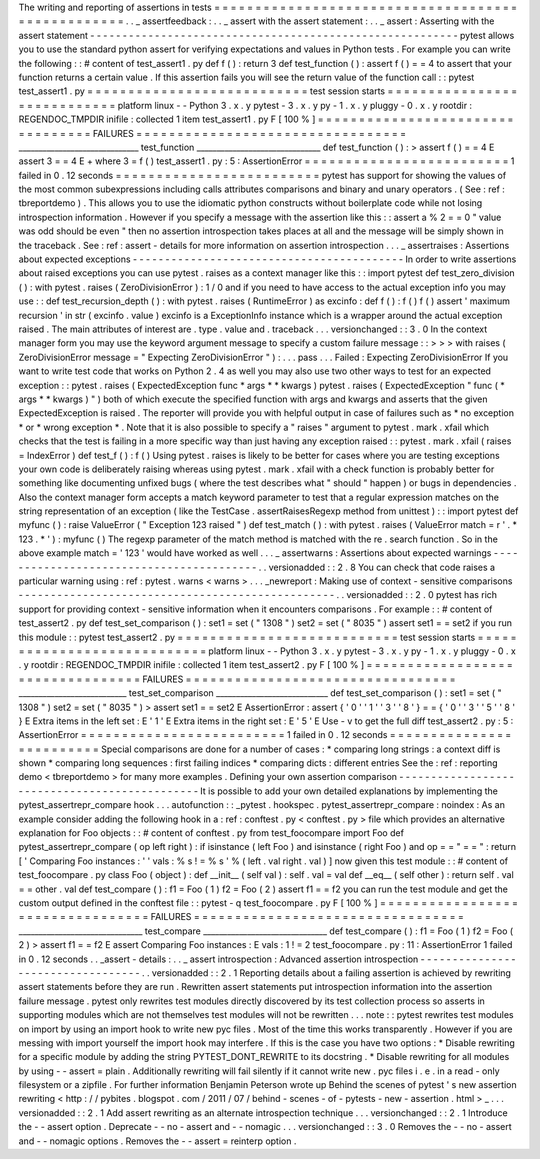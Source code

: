 The
writing
and
reporting
of
assertions
in
tests
=
=
=
=
=
=
=
=
=
=
=
=
=
=
=
=
=
=
=
=
=
=
=
=
=
=
=
=
=
=
=
=
=
=
=
=
=
=
=
=
=
=
=
=
=
=
=
=
=
=
.
.
_
assertfeedback
:
.
.
_
assert
with
the
assert
statement
:
.
.
_
assert
:
Asserting
with
the
assert
statement
-
-
-
-
-
-
-
-
-
-
-
-
-
-
-
-
-
-
-
-
-
-
-
-
-
-
-
-
-
-
-
-
-
-
-
-
-
-
-
-
-
-
-
-
-
-
-
-
-
-
-
-
-
-
-
-
-
pytest
allows
you
to
use
the
standard
python
assert
for
verifying
expectations
and
values
in
Python
tests
.
For
example
you
can
write
the
following
:
:
#
content
of
test_assert1
.
py
def
f
(
)
:
return
3
def
test_function
(
)
:
assert
f
(
)
=
=
4
to
assert
that
your
function
returns
a
certain
value
.
If
this
assertion
fails
you
will
see
the
return
value
of
the
function
call
:
:
pytest
test_assert1
.
py
=
=
=
=
=
=
=
=
=
=
=
=
=
=
=
=
=
=
=
=
=
=
=
=
=
=
=
test
session
starts
=
=
=
=
=
=
=
=
=
=
=
=
=
=
=
=
=
=
=
=
=
=
=
=
=
=
=
=
platform
linux
-
-
Python
3
.
x
.
y
pytest
-
3
.
x
.
y
py
-
1
.
x
.
y
pluggy
-
0
.
x
.
y
rootdir
:
REGENDOC_TMPDIR
inifile
:
collected
1
item
test_assert1
.
py
F
[
100
%
]
=
=
=
=
=
=
=
=
=
=
=
=
=
=
=
=
=
=
=
=
=
=
=
=
=
=
=
=
=
=
=
=
=
FAILURES
=
=
=
=
=
=
=
=
=
=
=
=
=
=
=
=
=
=
=
=
=
=
=
=
=
=
=
=
=
=
=
=
=
______________________________
test_function
_______________________________
def
test_function
(
)
:
>
assert
f
(
)
=
=
4
E
assert
3
=
=
4
E
+
where
3
=
f
(
)
test_assert1
.
py
:
5
:
AssertionError
=
=
=
=
=
=
=
=
=
=
=
=
=
=
=
=
=
=
=
=
=
=
=
=
=
1
failed
in
0
.
12
seconds
=
=
=
=
=
=
=
=
=
=
=
=
=
=
=
=
=
=
=
=
=
=
=
=
=
pytest
has
support
for
showing
the
values
of
the
most
common
subexpressions
including
calls
attributes
comparisons
and
binary
and
unary
operators
.
(
See
:
ref
:
tbreportdemo
)
.
This
allows
you
to
use
the
idiomatic
python
constructs
without
boilerplate
code
while
not
losing
introspection
information
.
However
if
you
specify
a
message
with
the
assertion
like
this
:
:
assert
a
%
2
=
=
0
"
value
was
odd
should
be
even
"
then
no
assertion
introspection
takes
places
at
all
and
the
message
will
be
simply
shown
in
the
traceback
.
See
:
ref
:
assert
-
details
for
more
information
on
assertion
introspection
.
.
.
_
assertraises
:
Assertions
about
expected
exceptions
-
-
-
-
-
-
-
-
-
-
-
-
-
-
-
-
-
-
-
-
-
-
-
-
-
-
-
-
-
-
-
-
-
-
-
-
-
-
-
-
-
-
In
order
to
write
assertions
about
raised
exceptions
you
can
use
pytest
.
raises
as
a
context
manager
like
this
:
:
import
pytest
def
test_zero_division
(
)
:
with
pytest
.
raises
(
ZeroDivisionError
)
:
1
/
0
and
if
you
need
to
have
access
to
the
actual
exception
info
you
may
use
:
:
def
test_recursion_depth
(
)
:
with
pytest
.
raises
(
RuntimeError
)
as
excinfo
:
def
f
(
)
:
f
(
)
f
(
)
assert
'
maximum
recursion
'
in
str
(
excinfo
.
value
)
excinfo
is
a
ExceptionInfo
instance
which
is
a
wrapper
around
the
actual
exception
raised
.
The
main
attributes
of
interest
are
.
type
.
value
and
.
traceback
.
.
.
versionchanged
:
:
3
.
0
In
the
context
manager
form
you
may
use
the
keyword
argument
message
to
specify
a
custom
failure
message
:
:
>
>
>
with
raises
(
ZeroDivisionError
message
=
"
Expecting
ZeroDivisionError
"
)
:
.
.
.
pass
.
.
.
Failed
:
Expecting
ZeroDivisionError
If
you
want
to
write
test
code
that
works
on
Python
2
.
4
as
well
you
may
also
use
two
other
ways
to
test
for
an
expected
exception
:
:
pytest
.
raises
(
ExpectedException
func
*
args
*
*
kwargs
)
pytest
.
raises
(
ExpectedException
"
func
(
*
args
*
*
kwargs
)
"
)
both
of
which
execute
the
specified
function
with
args
and
kwargs
and
asserts
that
the
given
ExpectedException
is
raised
.
The
reporter
will
provide
you
with
helpful
output
in
case
of
failures
such
as
*
no
exception
*
or
*
wrong
exception
*
.
Note
that
it
is
also
possible
to
specify
a
"
raises
"
argument
to
pytest
.
mark
.
xfail
which
checks
that
the
test
is
failing
in
a
more
specific
way
than
just
having
any
exception
raised
:
:
pytest
.
mark
.
xfail
(
raises
=
IndexError
)
def
test_f
(
)
:
f
(
)
Using
pytest
.
raises
is
likely
to
be
better
for
cases
where
you
are
testing
exceptions
your
own
code
is
deliberately
raising
whereas
using
pytest
.
mark
.
xfail
with
a
check
function
is
probably
better
for
something
like
documenting
unfixed
bugs
(
where
the
test
describes
what
"
should
"
happen
)
or
bugs
in
dependencies
.
Also
the
context
manager
form
accepts
a
match
keyword
parameter
to
test
that
a
regular
expression
matches
on
the
string
representation
of
an
exception
(
like
the
TestCase
.
assertRaisesRegexp
method
from
unittest
)
:
:
import
pytest
def
myfunc
(
)
:
raise
ValueError
(
"
Exception
123
raised
"
)
def
test_match
(
)
:
with
pytest
.
raises
(
ValueError
match
=
r
'
.
*
123
.
*
'
)
:
myfunc
(
)
The
regexp
parameter
of
the
match
method
is
matched
with
the
re
.
search
function
.
So
in
the
above
example
match
=
'
123
'
would
have
worked
as
well
.
.
.
_
assertwarns
:
Assertions
about
expected
warnings
-
-
-
-
-
-
-
-
-
-
-
-
-
-
-
-
-
-
-
-
-
-
-
-
-
-
-
-
-
-
-
-
-
-
-
-
-
-
-
-
-
.
.
versionadded
:
:
2
.
8
You
can
check
that
code
raises
a
particular
warning
using
:
ref
:
pytest
.
warns
<
warns
>
.
.
.
_newreport
:
Making
use
of
context
-
sensitive
comparisons
-
-
-
-
-
-
-
-
-
-
-
-
-
-
-
-
-
-
-
-
-
-
-
-
-
-
-
-
-
-
-
-
-
-
-
-
-
-
-
-
-
-
-
-
-
-
-
-
-
.
.
versionadded
:
:
2
.
0
pytest
has
rich
support
for
providing
context
-
sensitive
information
when
it
encounters
comparisons
.
For
example
:
:
#
content
of
test_assert2
.
py
def
test_set_comparison
(
)
:
set1
=
set
(
"
1308
"
)
set2
=
set
(
"
8035
"
)
assert
set1
=
=
set2
if
you
run
this
module
:
:
pytest
test_assert2
.
py
=
=
=
=
=
=
=
=
=
=
=
=
=
=
=
=
=
=
=
=
=
=
=
=
=
=
=
test
session
starts
=
=
=
=
=
=
=
=
=
=
=
=
=
=
=
=
=
=
=
=
=
=
=
=
=
=
=
=
platform
linux
-
-
Python
3
.
x
.
y
pytest
-
3
.
x
.
y
py
-
1
.
x
.
y
pluggy
-
0
.
x
.
y
rootdir
:
REGENDOC_TMPDIR
inifile
:
collected
1
item
test_assert2
.
py
F
[
100
%
]
=
=
=
=
=
=
=
=
=
=
=
=
=
=
=
=
=
=
=
=
=
=
=
=
=
=
=
=
=
=
=
=
=
FAILURES
=
=
=
=
=
=
=
=
=
=
=
=
=
=
=
=
=
=
=
=
=
=
=
=
=
=
=
=
=
=
=
=
=
___________________________
test_set_comparison
____________________________
def
test_set_comparison
(
)
:
set1
=
set
(
"
1308
"
)
set2
=
set
(
"
8035
"
)
>
assert
set1
=
=
set2
E
AssertionError
:
assert
{
'
0
'
'
1
'
'
3
'
'
8
'
}
=
=
{
'
0
'
'
3
'
'
5
'
'
8
'
}
E
Extra
items
in
the
left
set
:
E
'
1
'
E
Extra
items
in
the
right
set
:
E
'
5
'
E
Use
-
v
to
get
the
full
diff
test_assert2
.
py
:
5
:
AssertionError
=
=
=
=
=
=
=
=
=
=
=
=
=
=
=
=
=
=
=
=
=
=
=
=
=
1
failed
in
0
.
12
seconds
=
=
=
=
=
=
=
=
=
=
=
=
=
=
=
=
=
=
=
=
=
=
=
=
=
Special
comparisons
are
done
for
a
number
of
cases
:
*
comparing
long
strings
:
a
context
diff
is
shown
*
comparing
long
sequences
:
first
failing
indices
*
comparing
dicts
:
different
entries
See
the
:
ref
:
reporting
demo
<
tbreportdemo
>
for
many
more
examples
.
Defining
your
own
assertion
comparison
-
-
-
-
-
-
-
-
-
-
-
-
-
-
-
-
-
-
-
-
-
-
-
-
-
-
-
-
-
-
-
-
-
-
-
-
-
-
-
-
-
-
-
-
-
-
It
is
possible
to
add
your
own
detailed
explanations
by
implementing
the
pytest_assertrepr_compare
hook
.
.
.
autofunction
:
:
_pytest
.
hookspec
.
pytest_assertrepr_compare
:
noindex
:
As
an
example
consider
adding
the
following
hook
in
a
:
ref
:
conftest
.
py
<
conftest
.
py
>
file
which
provides
an
alternative
explanation
for
Foo
objects
:
:
#
content
of
conftest
.
py
from
test_foocompare
import
Foo
def
pytest_assertrepr_compare
(
op
left
right
)
:
if
isinstance
(
left
Foo
)
and
isinstance
(
right
Foo
)
and
op
=
=
"
=
=
"
:
return
[
'
Comparing
Foo
instances
:
'
'
vals
:
%
s
!
=
%
s
'
%
(
left
.
val
right
.
val
)
]
now
given
this
test
module
:
:
#
content
of
test_foocompare
.
py
class
Foo
(
object
)
:
def
__init__
(
self
val
)
:
self
.
val
=
val
def
__eq__
(
self
other
)
:
return
self
.
val
=
=
other
.
val
def
test_compare
(
)
:
f1
=
Foo
(
1
)
f2
=
Foo
(
2
)
assert
f1
=
=
f2
you
can
run
the
test
module
and
get
the
custom
output
defined
in
the
conftest
file
:
:
pytest
-
q
test_foocompare
.
py
F
[
100
%
]
=
=
=
=
=
=
=
=
=
=
=
=
=
=
=
=
=
=
=
=
=
=
=
=
=
=
=
=
=
=
=
=
=
FAILURES
=
=
=
=
=
=
=
=
=
=
=
=
=
=
=
=
=
=
=
=
=
=
=
=
=
=
=
=
=
=
=
=
=
_______________________________
test_compare
_______________________________
def
test_compare
(
)
:
f1
=
Foo
(
1
)
f2
=
Foo
(
2
)
>
assert
f1
=
=
f2
E
assert
Comparing
Foo
instances
:
E
vals
:
1
!
=
2
test_foocompare
.
py
:
11
:
AssertionError
1
failed
in
0
.
12
seconds
.
.
_assert
-
details
:
.
.
_
assert
introspection
:
Advanced
assertion
introspection
-
-
-
-
-
-
-
-
-
-
-
-
-
-
-
-
-
-
-
-
-
-
-
-
-
-
-
-
-
-
-
-
-
-
.
.
versionadded
:
:
2
.
1
Reporting
details
about
a
failing
assertion
is
achieved
by
rewriting
assert
statements
before
they
are
run
.
Rewritten
assert
statements
put
introspection
information
into
the
assertion
failure
message
.
pytest
only
rewrites
test
modules
directly
discovered
by
its
test
collection
process
so
asserts
in
supporting
modules
which
are
not
themselves
test
modules
will
not
be
rewritten
.
.
.
note
:
:
pytest
rewrites
test
modules
on
import
by
using
an
import
hook
to
write
new
pyc
files
.
Most
of
the
time
this
works
transparently
.
However
if
you
are
messing
with
import
yourself
the
import
hook
may
interfere
.
If
this
is
the
case
you
have
two
options
:
*
Disable
rewriting
for
a
specific
module
by
adding
the
string
PYTEST_DONT_REWRITE
to
its
docstring
.
*
Disable
rewriting
for
all
modules
by
using
-
-
assert
=
plain
.
Additionally
rewriting
will
fail
silently
if
it
cannot
write
new
.
pyc
files
i
.
e
.
in
a
read
-
only
filesystem
or
a
zipfile
.
For
further
information
Benjamin
Peterson
wrote
up
Behind
the
scenes
of
pytest
'
s
new
assertion
rewriting
<
http
:
/
/
pybites
.
blogspot
.
com
/
2011
/
07
/
behind
-
scenes
-
of
-
pytests
-
new
-
assertion
.
html
>
_
.
.
.
versionadded
:
:
2
.
1
Add
assert
rewriting
as
an
alternate
introspection
technique
.
.
.
versionchanged
:
:
2
.
1
Introduce
the
-
-
assert
option
.
Deprecate
-
-
no
-
assert
and
-
-
nomagic
.
.
.
versionchanged
:
:
3
.
0
Removes
the
-
-
no
-
assert
and
-
-
nomagic
options
.
Removes
the
-
-
assert
=
reinterp
option
.
